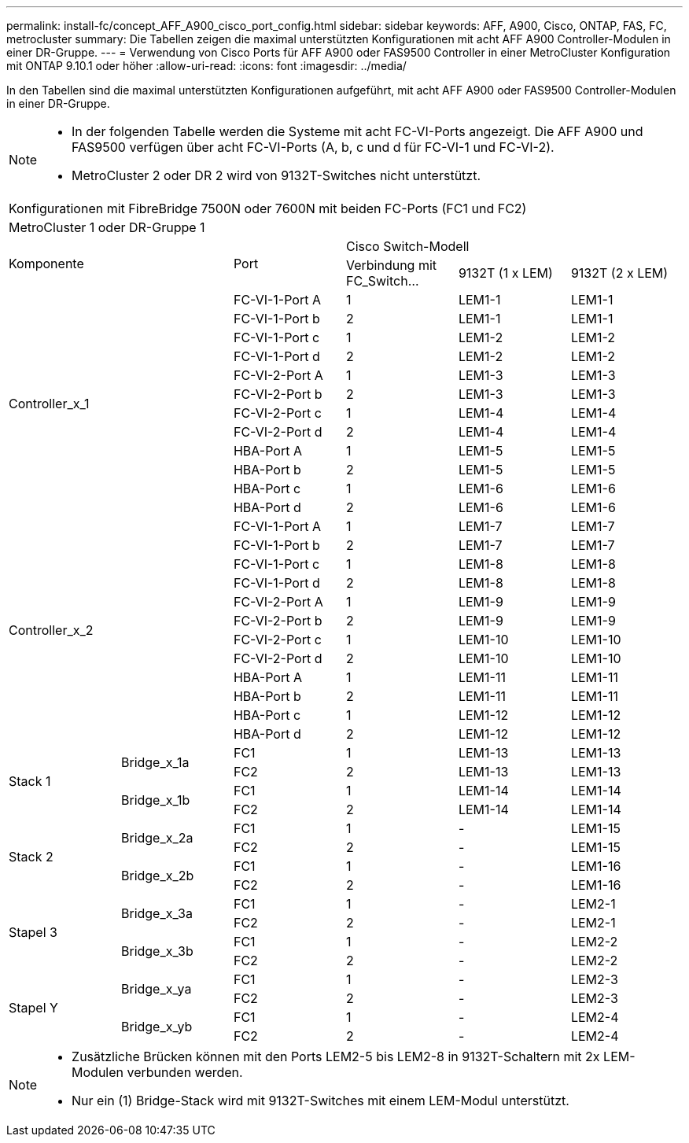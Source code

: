 ---
permalink: install-fc/concept_AFF_A900_cisco_port_config.html 
sidebar: sidebar 
keywords: AFF, A900, Cisco, ONTAP, FAS, FC, metrocluster 
summary: Die Tabellen zeigen die maximal unterstützten Konfigurationen mit acht AFF A900 Controller-Modulen in einer DR-Gruppe. 
---
= Verwendung von Cisco Ports für AFF A900 oder FAS9500 Controller in einer MetroCluster Konfiguration mit ONTAP 9.10.1 oder höher
:allow-uri-read: 
:icons: font
:imagesdir: ../media/


In den Tabellen sind die maximal unterstützten Konfigurationen aufgeführt, mit acht AFF A900 oder FAS9500 Controller-Modulen in einer DR-Gruppe.

[NOTE]
====
* In der folgenden Tabelle werden die Systeme mit acht FC-VI-Ports angezeigt. Die AFF A900 und FAS9500 verfügen über acht FC-VI-Ports (A, b, c und d für FC-VI-1 und FC-VI-2).
* MetroCluster 2 oder DR 2 wird von 9132T-Switches nicht unterstützt.


====
|===


6+| Konfigurationen mit FibreBridge 7500N oder 7600N mit beiden FC-Ports (FC1 und FC2) 


6+| MetroCluster 1 oder DR-Gruppe 1 


2.2+| Komponente .2+| Port 3+| Cisco Switch-Modell 


| Verbindung mit FC_Switch... | 9132T (1 x LEM) | 9132T (2 x LEM) 


2.12+| Controller_x_1 | FC-VI-1-Port A | 1 | LEM1-1 | LEM1-1 


| FC-VI-1-Port b | 2 | LEM1-1 | LEM1-1 


| FC-VI-1-Port c | 1 | LEM1-2 | LEM1-2 


| FC-VI-1-Port d | 2 | LEM1-2 | LEM1-2 


| FC-VI-2-Port A | 1 | LEM1-3 | LEM1-3 


| FC-VI-2-Port b | 2 | LEM1-3 | LEM1-3 


| FC-VI-2-Port c | 1 | LEM1-4 | LEM1-4 


| FC-VI-2-Port d | 2 | LEM1-4 | LEM1-4 


| HBA-Port A | 1 | LEM1-5 | LEM1-5 


| HBA-Port b | 2 | LEM1-5 | LEM1-5 


| HBA-Port c | 1 | LEM1-6 | LEM1-6 


| HBA-Port d | 2 | LEM1-6 | LEM1-6 


2.12+| Controller_x_2 | FC-VI-1-Port A | 1 | LEM1-7 | LEM1-7 


| FC-VI-1-Port b | 2 | LEM1-7 | LEM1-7 


| FC-VI-1-Port c | 1 | LEM1-8 | LEM1-8 


| FC-VI-1-Port d | 2 | LEM1-8 | LEM1-8 


| FC-VI-2-Port A | 1 | LEM1-9 | LEM1-9 


| FC-VI-2-Port b | 2 | LEM1-9 | LEM1-9 


| FC-VI-2-Port c | 1 | LEM1-10 | LEM1-10 


| FC-VI-2-Port d | 2 | LEM1-10 | LEM1-10 


| HBA-Port A | 1 | LEM1-11 | LEM1-11 


| HBA-Port b | 2 | LEM1-11 | LEM1-11 


| HBA-Port c | 1 | LEM1-12 | LEM1-12 


| HBA-Port d | 2 | LEM1-12 | LEM1-12 


.4+| Stack 1 .2+| Bridge_x_1a | FC1 | 1 | LEM1-13 | LEM1-13 


| FC2 | 2 | LEM1-13 | LEM1-13 


.2+| Bridge_x_1b | FC1 | 1 | LEM1-14 | LEM1-14 


| FC2 | 2 | LEM1-14 | LEM1-14 


.4+| Stack 2 .2+| Bridge_x_2a | FC1 | 1 | - | LEM1-15 


| FC2 | 2 | - | LEM1-15 


.2+| Bridge_x_2b | FC1 | 1 | - | LEM1-16 


| FC2 | 2 | - | LEM1-16 


.4+| Stapel 3 .2+| Bridge_x_3a | FC1 | 1 | - | LEM2-1 


| FC2 | 2 | - | LEM2-1 


.2+| Bridge_x_3b | FC1 | 1 | - | LEM2-2 


| FC2 | 2 | - | LEM2-2 


.4+| Stapel Y .2+| Bridge_x_ya | FC1 | 1 | - | LEM2-3 


| FC2 | 2 | - | LEM2-3 


.2+| Bridge_x_yb | FC1 | 1 | - | LEM2-4 


| FC2 | 2 | - | LEM2-4 
|===
[NOTE]
====
* Zusätzliche Brücken können mit den Ports LEM2-5 bis LEM2-8 in 9132T-Schaltern mit 2x LEM-Modulen verbunden werden.
* Nur ein (1) Bridge-Stack wird mit 9132T-Switches mit einem LEM-Modul unterstützt.


====